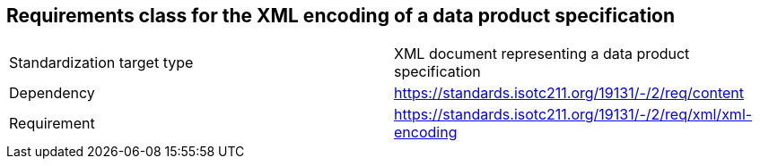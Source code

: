 == Requirements class for the XML encoding of a data product specification

[cols="a,a",width="100%"]
|===

| Standardization target type
| XML document representing a data product specification

| Dependency
| https://standards.isotc211.org/19131/-/2/req/content

| Requirement
| https://standards.isotc211.org/19131/-/2/req/xml/xml-encoding

|===
